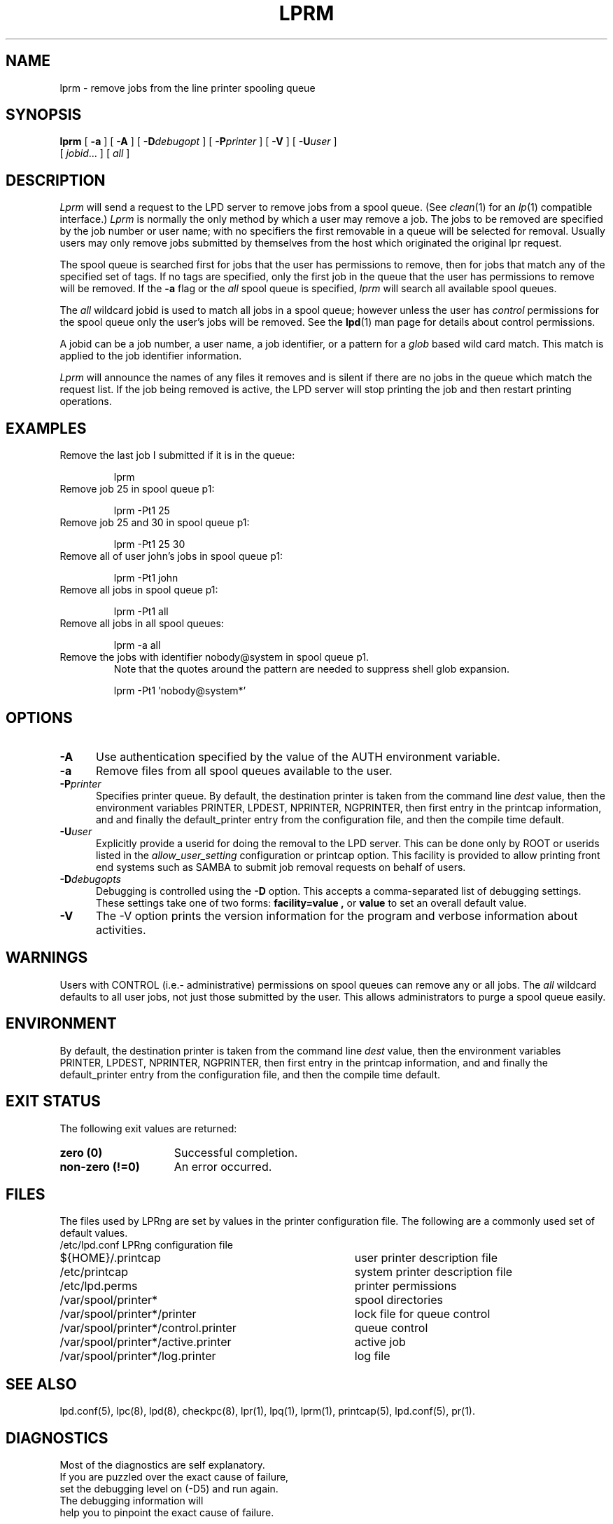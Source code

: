 .ds VE LPRng-3.7.4
.TH LPRM 1 \*(VE "LPRng"
.ig
lprm.1,v 3.39 1998/03/29 18:37:49 papowell Exp
..
.SH NAME
lprm \- remove jobs from the line printer spooling queue
.SH SYNOPSIS
.B lprm
[
.B \-a
]
[
.B \-A
]
[
.BI \-D debugopt
]
[
.BI \-P printer
]
[
.B \-V
]
[
.BI \-U user
]
.ti +5n
[
.IR jobid \|.\|.\|.
]
[
.I all
]
.SH DESCRIPTION
.PP
.I Lprm
will send a request to the LPD server to remove jobs
from a spool queue.
(See
.IR clean (1)
for an
.IR lp (1)
compatible interface.)
.I Lprm
is normally the only method by which a user may remove a job.
The jobs to be removed are specified by the job number or user name;
with no specifiers the first removable in a queue will be
selected for removal.
Usually users may only remove jobs submitted by themselves from
the host which originated the original lpr request.
.PP
The spool queue is searched first for jobs that the user has permissions to
remove,
then for jobs that match any of the specified set of tags.
If no tags are specified,
only the first job in the queue that the user has permissions to remove
will be removed.
If the
.B \-a
flag or the
.I all
spool queue is specified,
.I lprm
will search all available spool queues.
.LP
The
.I all
wildcard jobid is used to match all jobs in a spool queue;
however unless the user has
.I control
permissions  for the spool queue only the user's jobs will be removed.
See the
.BR lpd (1)
man page for details about control permissions.
.PP
A jobid can be a job number,
a user name,
a job identifier,
or a pattern for a
.I glob
based wild card match.
This match is applied to the job identifier information.
.PP
.I Lprm
will announce the names of any files it removes and is silent if
there are no jobs in the queue which match the request list.
If the job being removed is active,
the LPD server will stop printing the job and then
restart printing operations.
.SH EXAMPLES
.TP
Remove the last job I submitted if it is in the queue:
.sp
lprm
.TP
Remove job 25 in spool queue p1:
.sp
lprm -Pt1 25
.TP
Remove job 25 and 30 in spool queue p1:
.sp
lprm -Pt1 25 30
.TP
Remove all of user john's jobs in spool queue p1:
.sp
lprm -Pt1 john
.TP
Remove all jobs in spool queue p1:
.sp
lprm -Pt1 all
.TP
Remove all jobs in all spool queues:
.sp
lprm -a all
.TP
Remove the jobs with identifier nobody@system in spool queue p1.
Note that the quotes around the pattern are needed to suppress
shell glob expansion.
.sp
lprm -Pt1 'nobody@system*'
.SH OPTIONS
.IP "\fB\-A\fR" 5
Use authentication specified by the value of the AUTH environment variable.
.IP "\fB\-a\fR" 5
Remove files from all spool queues available to the user.
.IP "\fB\-P\fIprinter\fR" 5
Specifies printer queue.
By default,
the destination printer
is taken from
the command line
.I dest
value,
then
the environment variables
PRINTER,
LPDEST,
NPRINTER,
NGPRINTER,
then first entry in the printcap information,
and and finally the default_printer entry from the
configuration file,
and then the compile time default.
.IP "\fB\-U\fIuser\fR" 5
Explicitly provide a userid for doing the removal to the LPD server.
This can be done only by ROOT or userids listed in the
.I allow_user_setting
configuration or printcap option.
This facility is provided to allow printing front end systems such
as SAMBA to submit job removal requests on behalf of users.
.IP "\fB\-D\fIdebugopts\fR" 5
Debugging is controlled using the
.B \-D
option. This accepts a comma-separated list of debugging
settings. These settings take one of two forms: 
.B facility=value , 
or
.B value 
to set an overall default value.
.IP "\fB\-V\fR" 5
The \-V option prints the version information for the program and
verbose information about activities.
.SH WARNINGS
.PP
Users with
CONTROL (i.e.- administrative) permissions on spool queues
can remove any or all jobs.
The
.I all
wildcard defaults to all user jobs,
not just those submitted by the user.
This allows administrators to purge a spool queue easily.
.SH ENVIRONMENT
.PP
By default,
the destination printer
is taken from
the command line
.I dest
value,
then
the environment variables
PRINTER,
LPDEST,
NPRINTER,
NGPRINTER,
then first entry in the printcap information,
and and finally the default_printer entry from the
configuration file,
and then the compile time default.
.SH "EXIT STATUS"
.PP
The following exit values are returned:
.TP 15
.B "zero (0)"
Successful completion.
.TP
.B "non-zero (!=0)"
An error occurred.
.SH FILES
.PP
The files used by LPRng are set by values in the
printer configuration file.
The following are a commonly used set of default values.
.nf
.ta \w'/var/spool/lpd/printcap.<hostname>           'u
/etc/lpd.conf		LPRng configuration file
${HOME}/.printcap	user printer description file
/etc/printcap		system printer description file
/etc/lpd.perms	printer permissions
/var/spool/printer*		spool directories
/var/spool/printer*/printer	lock file for queue control
/var/spool/printer*/control.printer	queue control
/var/spool/printer*/active.printer	active job
/var/spool/printer*/log.printer	log file
.fi
.SH "SEE ALSO"
lpd.conf(5),
lpc(8),
lpd(8),
checkpc(8),
lpr(1),
lpq(1),
lprm(1),
printcap(5),
lpd.conf(5),
pr(1).
.SH DIAGNOSTICS
.nf
Most of the diagnostics are self explanatory.
If you are puzzled over the exact cause of failure,
set the debugging level on (-D5) and run again.
The debugging information will 
help you to pinpoint the exact cause of failure.
.fi
.SH "HISTORY"
LPRng is a enhanced printer spooler system
with functionality similar to the Berkeley LPR software.
The LPRng mailing list is lprng@lprng.com;
subscribe by sending mail to lprng-request@lprng.com with
the word subscribe in the body.
The software is available from ftp://ftp.astart.com/pub/LPRng.
.SH "AUTHOR"
Patrick Powell <papowell@lprng.com>.
